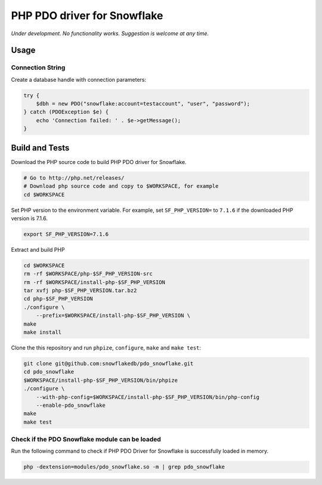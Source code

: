 ********************************************************************************
PHP PDO driver for Snowflake
********************************************************************************

.. image:: https://travis-ci.org/snowflakedb/pdo_snowflake.svg?branch=master
    :target: https://travis-ci.org/snowflakedb/pdo_snowflake

.. image:: https://codecov.io/gh/snowflakedb/pdo_snowflake.svg
    :target: https://codecov.io/gh/snowflakedb/pdo_snowflake

.. image:: http://img.shields.io/:license-Apache%202-brightgreen.svg
    :target: http://www.apache.org/licenses/LICENSE-2.0.txt

*Under development. No functionality works. Suggestion is welcome at any time.*

Usage
================================================================================

Connection String
----------------------------------------------------------------------

Create a database handle with connection parameters:

.. code-block:: php

    try {
        $dbh = new PDO("snowflake:account=testaccount", "user", "password");
    } catch (PDOException $e) {
        echo 'Connection failed: ' . $e->getMessage();
    }

Build and Tests
================================================================================

Download the PHP source code to build PHP PDO driver for Snowflake.

.. code-block:: bash

    # Go to http://php.net/releases/
    # Download php source code and copy to $WORKSPACE, for example
    cd $WORKSPACE

Set PHP version to the environment variable. For example, set ``SF_PHP_VERSION=`` to ``7.1.6``
if the downloaded PHP version is 7.1.6.

.. code-block:: bash

    export SF_PHP_VERSION=7.1.6

Extract and build PHP

.. code-block:: bash

    cd $WORKSPACE
    rm -rf $WORKSPACE/php-$SF_PHP_VERSION-src
    rm -rf $WORKSPACE/install-php-$SF_PHP_VERSION
    tar xvfj php-$SF_PHP_VERSION.tar.bz2
    cd php-$SF_PHP_VERSION
    ./configure \
        --prefix=$WORKSPACE/install-php-$SF_PHP_VERSION \
    make
    make install

Clone the this repository and run ``phpize``, ``configure``, ``make`` and ``make test``:

.. code-block:: bash

    git clone git@github.com:snowflakedb/pdo_snowflake.git
    cd pdo_snowflake
    $WORKSPACE/install-php-$SF_PHP_VERSION/bin/phpize
    ./configure \
        --with-php-config=$WORKSPACE/install-php-$SF_PHP_VERSION/bin/php-config
        --enable-pdo_snowflake
    make
    make test


Check if the PDO Snowflake module can be loaded
--------------------

Run the following command to check if PHP PDO Driver for Snowflake is successfully loaded in memory.

.. code-block:: bash

    php -dextension=modules/pdo_snowflake.so -m | grep pdo_snowflake
